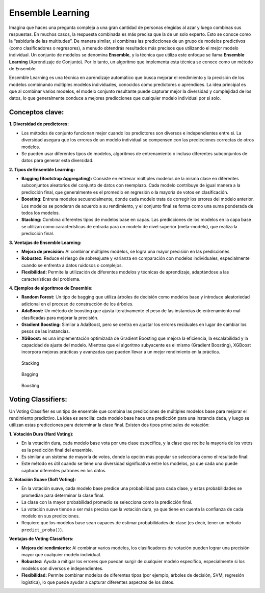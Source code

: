 Ensemble Learning
-----------------

Imagina que haces una pregunta compleja a una gran cantidad de personas
elegidas al azar y luego combinas sus respuestas. En muchos casos, la
respuesta combinada es más precisa que la de un solo experto. Esto se
conoce como la “sabiduría de las multitudes”. De manera similar, si
combinas las predicciones de un grupo de modelos predictivos (como
clasificadores o regresores), a menudo obtendrás resultados más precisos
que utilizando el mejor modelo individual. Un conjunto de modelos se
denomina **Ensemble**, y la técnica que utiliza este enfoque se llama
**Ensemble Learning** (Aprendizaje de Conjunto). Por lo tanto, un
algoritmo que implementa esta técnica se conoce como un método de
Ensemble.

Ensemble Learning es una técnica en aprendizaje automático que busca
mejorar el rendimiento y la precisión de los modelos combinando
múltiples modelos individuales, conocidos como predictores o aprendices.
La idea principal es que al combinar varios modelos, el modelo conjunto
resultante puede capturar mejor la diversidad y complejidad de los
datos, lo que generalmente conduce a mejores predicciones que cualquier
modelo individual por sí solo.

Conceptos clave:
~~~~~~~~~~~~~~~~

**1. Diversidad de predictores:**

-  Los métodos de conjunto funcionan mejor cuando los predictores son
   diversos e independientes entre sí. La diversidad asegura que los
   errores de un modelo individual se compensen con las predicciones
   correctas de otros modelos.

-  Se pueden usar diferentes tipos de modelos, algoritmos de
   entrenamiento o incluso diferentes subconjuntos de datos para generar
   esta diversidad.

**2. Tipos de Ensemble Learning:**

-  **Bagging (Bootstrap Aggregating):** Consiste en entrenar múltiples
   modelos de la misma clase en diferentes subconjuntos aleatorios del
   conjunto de datos con reemplazo. Cada modelo contribuye de igual
   manera a la predicción final, que generalmente es el promedio en
   regresión o la mayoría de votos en clasificación.

-  **Boosting:** Entrena modelos secuencialmente, donde cada modelo
   trata de corregir los errores del modelo anterior. Los modelos se
   ponderan de acuerdo a su rendimiento, y el conjunto final se forma
   como una suma ponderada de todos los modelos.

-  **Stacking:** Combina diferentes tipos de modelos base en capas. Las
   predicciones de los modelos en la capa base se utilizan como
   características de entrada para un modelo de nivel superior
   (meta-modelo), que realiza la predicción final.

**3. Ventajas de Ensemble Learning:**

-  **Mejora de precisión:** Al combinar múltiples modelos, se logra una
   mayor precisión en las predicciones.

-  **Robustez:** Reduce el riesgo de sobreajuste y varianza en
   comparación con modelos individuales, especialmente cuando se
   enfrenta a datos ruidosos o complejos.

-  **Flexibilidad:** Permite la utilización de diferentes modelos y
   técnicas de aprendizaje, adaptándose a las características del
   problema.

**4. Ejemplos de algoritmos de Ensemble:**

-  **Random Forest:** Un tipo de bagging que utiliza árboles de decisión
   como modelos base y introduce aleatoriedad adicional en el proceso de
   construcción de los árboles.

-  **AdaBoost:** Un método de boosting que ajusta iterativamente el peso
   de las instancias de entrenamiento mal clasificadas para mejorar la
   precisión.

-  **Gradient Boosting:** Similar a AdaBoost, pero se centra en ajustar
   los errores residuales en lugar de cambiar los pesos de las
   instancias.

-  **XGBoost:** es una implementación optimizada de Gradient Boosting
   que mejora la eficiencia, la escalabilidad y la capacidad de ajuste
   del modelo. Mientras que el algoritmo subyacente es el mismo
   (Gradient Boosting), XGBoost incorpora mejoras prácticas y avanzadas
   que pueden llevar a un mejor rendimiento en la práctica.

.. figure:: Stacking.JPG
   :alt: Stacking

   Stacking

.. figure:: Bagging.JPG
   :alt: Bagging

   Bagging

.. figure:: Boosting.JPG
   :alt: Boosting

   Boosting

Voting Classifiers:
~~~~~~~~~~~~~~~~~~~

Un Voting Classifier es un tipo de ensemble que combina las predicciones
de múltiples modelos base para mejorar el rendimiento predictivo. La
idea es sencilla: cada modelo base hace una predicción para una
instancia dada, y luego se utilizan estas predicciones para determinar
la clase final. Existen dos tipos principales de votación:

**1. Votación Dura (Hard Voting):**

-  En la votación dura, cada modelo base vota por una clase específica,
   y la clase que recibe la mayoría de los votos es la predicción final
   del ensemble.

-  Es similar a un sistema de mayoría de votos, donde la opción más
   popular se selecciona como el resultado final.

-  Este método es útil cuando se tiene una diversidad significativa
   entre los modelos, ya que cada uno puede capturar diferentes patrones
   en los datos.

**2. Votación Suave (Soft Voting):**

-  En la votación suave, cada modelo base predice una probabilidad para
   cada clase, y estas probabilidades se promedian para determinar la
   clase final.

-  La clase con la mayor probabilidad promedio se selecciona como la
   predicción final.

-  La votación suave tiende a ser más precisa que la votación dura, ya
   que tiene en cuenta la confianza de cada modelo en sus predicciones.

-  Requiere que los modelos base sean capaces de estimar probabilidades
   de clase (es decir, tener un método ``predict_proba()``).

**Ventajas de Voting Classifiers:**

-  **Mejora del rendimiento:** Al combinar varios modelos, los
   clasificadores de votación pueden lograr una precisión mayor que
   cualquier modelo individual.

-  **Robustez:** Ayuda a mitigar los errores que puedan surgir de
   cualquier modelo específico, especialmente si los modelos son
   diversos e independientes.

-  **Flexibilidad:** Permite combinar modelos de diferentes tipos (por
   ejemplo, árboles de decisión, SVM, regresión logística), lo que puede
   ayudar a capturar diferentes aspectos de los datos.
